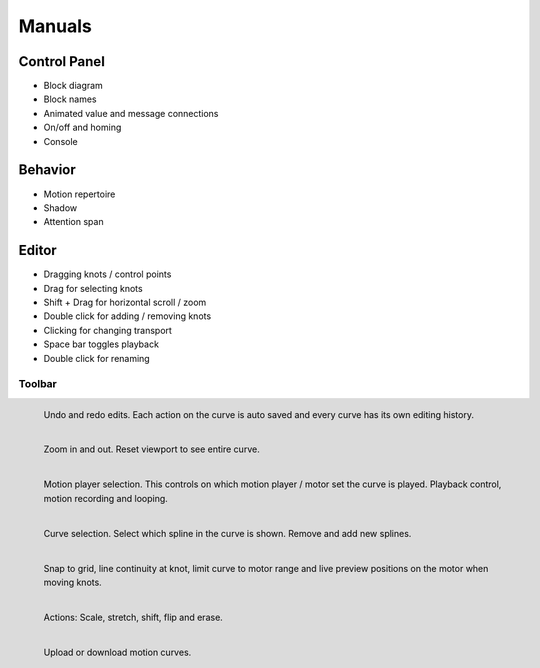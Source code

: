 Manuals
=======

Control Panel
-------------

- Block diagram
- Block names
- Animated value and message connections
- On/off and homing
- Console

Behavior
--------

- Motion repertoire
- Shadow
- Attention span

Editor
------

- Dragging knots / control points 
- Drag for selecting knots
- Shift + Drag for horizontal scroll / zoom
- Double click for adding / removing knots
- Clicking for changing transport
- Space bar toggles playback

- Double click for renaming

Toolbar
^^^^^^^

.. figure:: images/toolbar/1history.png
   :alt: Editing history.
   :height: 32px
   :align: left

   Undo and redo edits. Each action on the curve is auto saved and every curve
   has its own editing history.

.. figure:: images/toolbar/2navigation.png
   :alt: Navigation and zooming.
   :height: 32px
   :align: left

   Zoom in and out. Reset viewport to see entire curve.

.. figure:: images/toolbar/3playback.png
   :alt: Playback and looping.
   :height: 32px
   :align: left

   Motion player selection. This controls on which motion player / motor set
   the curve is played. Playback control, motion recording and looping.

.. figure:: images/toolbar/4curves.png
   :alt: Curve selection.
   :height: 32px
   :align: left

   Curve selection. Select which spline in the curve is shown. Remove and add
   new splines.

.. figure:: images/toolbar/5tools.png
   :alt: Tools.
   :height: 32px
   :align: left

   Snap to grid, line continuity at knot, limit curve to motor range and live
   preview positions on the motor when moving knots.

.. figure:: images/toolbar/6manipulation.png
   :alt: Manipulation.
   :height: 32px
   :align: left

   Actions: Scale, stretch, shift, flip and erase.

.. figure:: images/toolbar/7importexport.png
   :alt: Importing and exporting.
   :height: 32px
   :align: left

   Upload or download motion curves.

